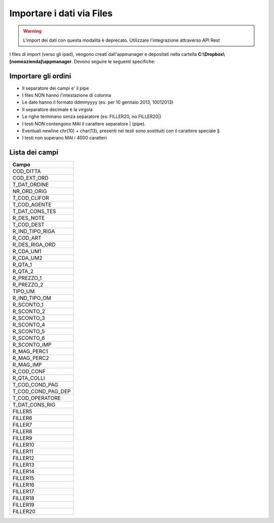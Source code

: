 Importare i dati via Files
==========================

.. warning::

    L'import dei dati con questa modalità è deprecato.
    Utilizzare l'integrazione attraverso API Rest


I files di import (verso gli ipad), vengono creati dall'appmanager e
depositati nella cartella **C:\\Dropbox\\[nomeazienda]\\appmanager**.
Devono seguire le seguenti specifiche:

Importare gli ordini
~~~~~~~~~~~~~~~~~~~~

-  Il separatore dei campi e' il pipe
-  I files NON hanno l'intestazione di colonna
-  Le date hanno il formato ddmmyyyy (es: per 10 gennaio 2013, 10012013)
-  Il separatore decimale è la virgola
-  Le righe terminano senza separatore (es: FILLER20, no FILLER20\|)
-  I testi NON contengono MAI il carattere separatore \| (pipe).
-  Eventuali newline chr(10) + char(13), presenti nei testi sono
   sostituiti con il carattere speciale §
-  I testi non superano MAI i 4000 caratteri

Lista dei campi
~~~~~~~~~~~~~~~

+--------------------------+
| Campo                    |
+==========================+
| COD\_DITTA               |
+--------------------------+
| COD\_EXT\_ORD            |
+--------------------------+
| T\_DAT\_ORDINE           |
+--------------------------+
| NR\_ORD\_ORIG            |
+--------------------------+
| T\_COD\_CLIFOR           |
+--------------------------+
| T\_COD\_AGENTE           |
+--------------------------+
| T\_DAT\_CONS\_TES        |
+--------------------------+
| R\_DES\_NOTE             |
+--------------------------+
| T\_COD\_DEST             |
+--------------------------+
| R\_IND\_TIPO\_RIGA       |
+--------------------------+
| R\_COD\_ART              |
+--------------------------+
| R\_DES\_RIGA\_ORD        |
+--------------------------+
| R\_CDA\_UM1              |
+--------------------------+
| R\_CDA\_UM2              |
+--------------------------+
| R\_QTA\_1                |
+--------------------------+
| R\_QTA\_2                |
+--------------------------+
| R\_PREZZO\_1             |
+--------------------------+
| R\_PREZZO\_2             |
+--------------------------+
| TIPO\_UM                 |
+--------------------------+
| R\_IND\_TIPO\_OM         |
+--------------------------+
| R\_SCONTO\_1             |
+--------------------------+
| R\_SCONTO\_2             |
+--------------------------+
| R\_SCONTO\_3             |
+--------------------------+
| R\_SCONTO\_4             |
+--------------------------+
| R\_SCONTO\_5             |
+--------------------------+
| R\_SCONTO\_6             |
+--------------------------+
| R\_SCONTO\_IMP           |
+--------------------------+
| R\_MAG\_PERC1            |
+--------------------------+
| R\_MAG\_PERC2            |
+--------------------------+
| R\_MAG\_IMP              |
+--------------------------+
| R\_COD\_CONF             |
+--------------------------+
| R\_QTA\_COLLI            |
+--------------------------+
| T\_COD\_COND\_PAG        |
+--------------------------+
| T\_COD\_COND\_PAG\_DEP   |
+--------------------------+
| T\_COD\_OPERATORE        |
+--------------------------+
| T\_DAT\_CONS\_RIG        |
+--------------------------+
| FILLER5                  |
+--------------------------+
| FILLER6                  |
+--------------------------+
| FILLER7                  |
+--------------------------+
| FILLER8                  |
+--------------------------+
| FILLER9                  |
+--------------------------+
| FILLER10                 |
+--------------------------+
| FILLER11                 |
+--------------------------+
| FILLER12                 |
+--------------------------+
| FILLER13                 |
+--------------------------+
| FILLER14                 |
+--------------------------+
| FILLER15                 |
+--------------------------+
| FILLER16                 |
+--------------------------+
| FILLER17                 |
+--------------------------+
| FILLER18                 |
+--------------------------+
| FILLER19                 |
+--------------------------+
| FILLER20                 |
+--------------------------+
